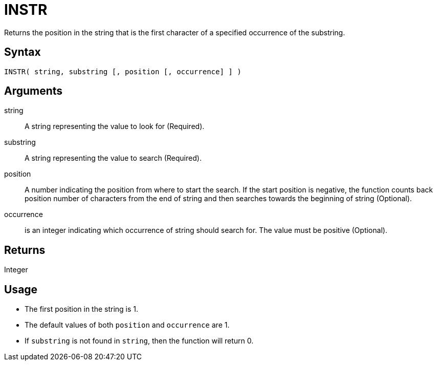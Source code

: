 ////
Licensed to the Apache Software Foundation (ASF) under one
or more contributor license agreements.  See the NOTICE file
distributed with this work for additional information
regarding copyright ownership.  The ASF licenses this file
to you under the Apache License, Version 2.0 (the
"License"); you may not use this file except in compliance
with the License.  You may obtain a copy of the License at
  http://www.apache.org/licenses/LICENSE-2.0
Unless required by applicable law or agreed to in writing,
software distributed under the License is distributed on an
"AS IS" BASIS, WITHOUT WARRANTIES OR CONDITIONS OF ANY
KIND, either express or implied.  See the License for the
specific language governing permissions and limitations
under the License.
////
= INSTR

Returns the position in the string that is the first character of a specified occurrence of the substring.

== Syntax

----
INSTR( string, substring [, position [, occurrence] ] )
----

== Arguments

string:: A string representing the value to look for (Required).

substring:: A string representing the value to search (Required).

position:: A number indicating the position from where to start the search. If the start position is negative, the function counts back position number of characters from the end of string and then searches towards the beginning of string (Optional).

occurrence:: is an integer indicating which occurrence of string should search for. The value must be positive (Optional).

== Returns

Integer

== Usage

* The first position in the string is 1.
* The default values of both `position` and `occurrence` are 1.
* If `substring` is not found in `string`, then the function will return 0.
			


